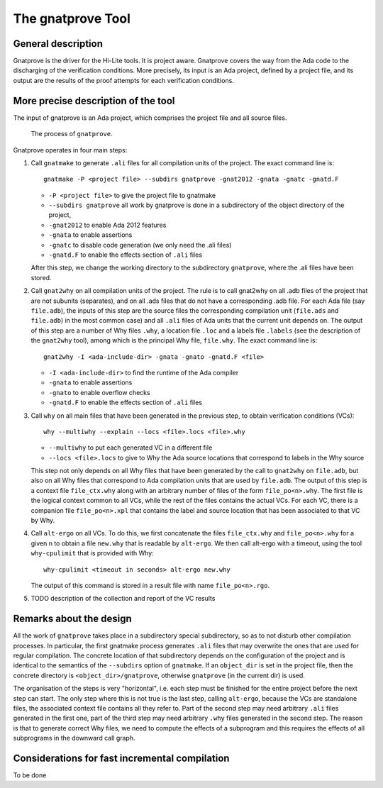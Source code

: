 The gnatprove Tool
==================

General description
-------------------

Gnatprove is the driver for the Hi-Lite tools. It is project aware. Gnatprove
covers the way from the Ada code to the discharging of the verification
conditions. More precisely, its input is an Ada project, defined by a project
file, and its output are the results of the proof attempts for each
verification conditions.

More precise description of the tool
------------------------------------

The input of gnatprove is an Ada project, which comprises the project file and
all source files.

.. figure:: gnatprove.png
   :scale: 80%

   The process of ``gnatprove``.

Gnatprove operates in four main steps:

#. Call ``gnatmake`` to generate ``.ali`` files for all compilation units of the
   project. The exact command line is::

      gnatmake -P <project file> --subdirs gnatprove -gnat2012 -gnata -gnatc -gnatd.F

   *  ``-P <project file>`` to give the project file to gnatmake
   *  ``--subdirs gnatprove`` all work by gnatprove is done in a subdirectory of the object directory of the project,
   *  ``-gnat2012`` to enable Ada 2012 features
   *  ``-gnata`` to enable assertions
   *  ``-gnatc`` to disable code generation (we only need the .ali files)
   *  ``-gnatd.F`` to enable the effects section of ``.ali`` files

   After this step, we change the working directory to the subdirectory
   ``gnatprove``, where the .ali files have been stored.

#. Call ``gnat2why`` on all compilation units of the project. The rule is to call
   gnat2why on all .adb files of the project that are not subunits
   (separates), and on all .ads files that do not have a corresponding .adb
   file. For each Ada file (say ``file.adb``), the inputs of this step are the
   source files the corresponding compilation unit (``file.ads`` and
   ``file.adb``) in the most common case) and all ``.ali`` files of Ada units that
   the current unit depends on.  The output of this step are a number of Why
   files ``.why``, a location file ``.loc`` and a labels file ``.labels`` (see
   the description of the ``gnat2why`` tool), among which is the principal Why
   file, ``file.why``. The exact command line is::

      gnat2why -I <ada-include-dir> -gnata -gnato -gnatd.F <file>

   * ``-I <ada-include-dir>`` to find the runtime of the Ada compiler
   * ``-gnata`` to enable assertions
   * ``-gnato`` to enable overflow checks
   *  ``-gnatd.F`` to enable the effects section of ``.ali`` files

#. Call ``why`` on all main files that have been generated in the previous
   step, to obtain verification conditions (VCs)::

      why --multiwhy --explain --locs <file>.locs <file>.why

   * ``--multiwhy`` to put each generated VC in a different file
   * ``--locs <file>.locs`` to give to Why the Ada source locations that
     correspond to labels in the Why source

   This step not only depends on all Why files that have been generated by the
   call to ``gnat2why`` on ``file.adb``, but also on all Why files that
   correspond to Ada compilation units that are used by ``file.adb``. The
   output of this step is a context file ``file_ctx.why`` along with an
   arbitrary number of files of the form ``file_po<n>.why``. The first file is
   the logical context common to all VCs, while the rest of the files contains
   the actual VCs. For each VC, there is a companion file ``file_po<n>.xpl``
   that contains the label and source location that has been associated to
   that VC by Why.

#. Call ``alt-ergo`` on all VCs. To do this, we first concatenate the files
   ``file_ctx.why`` and ``file_po<n>.why`` for a given n to obtain a file ``new.why`` that
   is readable by ``alt-ergo``. We then call alt-ergo with a timeout, using
   the tool ``why-cpulimit`` that is provided with Why::

      why-cpulimit <timeout in seconds> alt-ergo new.why

   The output of this command is stored in a result file with name ``file_po<n>.rgo``.

#. TODO description of the collection and report of the VC results

Remarks about the design
------------------------

All the work of ``gnatprove`` takes place in a subdirectory special
subdirectory, so as to not disturb other compilation processes. In particular,
the first gnatmake process generates ``.ali`` files that may overwrite the
ones that are used for regular compilation. The concrete location of that
subdirectory depends on the configuration of the project and is identical to
the semantics of the ``--subdirs`` option of ``gnatmake``. If an
``object_dir`` is set in the project file, then the concrete directory is
``<object_dir>/gnatprove``, otherwise ``gnatprove`` (in the current dir) is
used.

The organisation of the steps is very "horizontal", i.e. each step must be
finished for the entire project before the next step can start. The only step
where this is not true is the last step, calling ``alt-ergo``, because the VCs
are standalone files, the associated context file contains all they refer to.
Part of the second step may need arbitrary ``.ali`` files generated in the first
one, part of the third step may need arbitrary  ``.why`` files generated in
the second step. The reason is that to generate correct Why files, we need to
compute the effects of a subprogram and this requires the effects of all
subprograms in the downward call graph.

Considerations for fast incremental compilation
-----------------------------------------------

To be done
